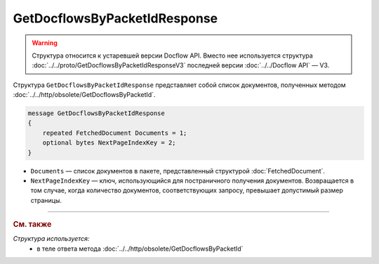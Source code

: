 GetDocflowsByPacketIdResponse
=============================

.. warning::
	Структура относится к устаревшей версии Docflow API. Вместо нее используется структура :doc:`../../proto/GetDocflowsByPacketIdResponseV3` последней версии :doc:`../../Docflow API` — V3.

Структура ``GetDocflowsByPacketIdResponse`` представляет собой список документов, полученных методом :doc:`../../http/obsolete/GetDocflowsByPacketId`.

.. code-block:: protobuf

   message GetDocflowsByPacketIdResponse
   {
       repeated FetchedDocument Documents = 1;
       optional bytes NextPageIndexKey = 2;
   }

- ``Documents`` — список документов в пакете, представленный структурой :doc:`FetchedDocument`.
- ``NextPageIndexKey`` — ключ, использующийся для постраничного получения документов. Возвращается в том случае, когда количество документов, соответствующих запросу, превышает допустимый размер страницы.

----

.. rubric:: См. также

*Структура используется:*
	- в теле ответа метода :doc:`../../http/obsolete/GetDocflowsByPacketId`